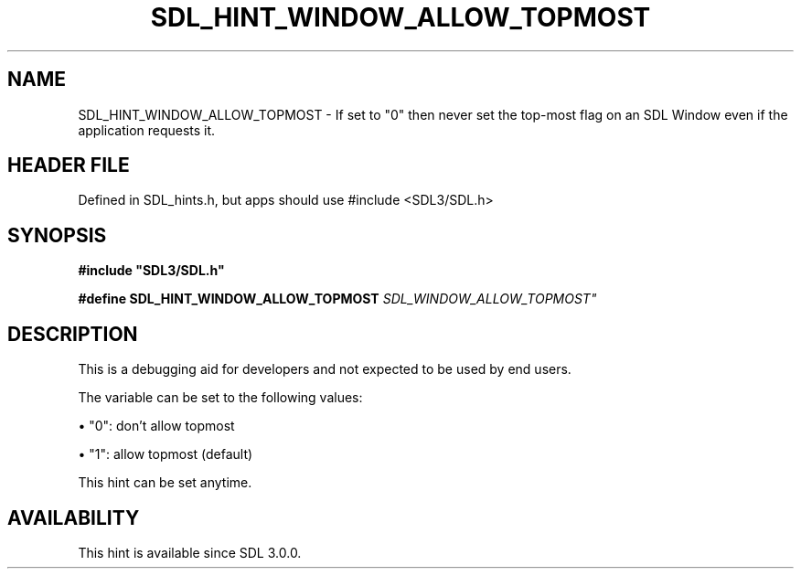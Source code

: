 .\" This manpage content is licensed under Creative Commons
.\"  Attribution 4.0 International (CC BY 4.0)
.\"   https://creativecommons.org/licenses/by/4.0/
.\" This manpage was generated from SDL's wiki page for SDL_HINT_WINDOW_ALLOW_TOPMOST:
.\"   https://wiki.libsdl.org/SDL_HINT_WINDOW_ALLOW_TOPMOST
.\" Generated with SDL/build-scripts/wikiheaders.pl
.\"  revision SDL-3.1.1-no-vcs
.\" Please report issues in this manpage's content at:
.\"   https://github.com/libsdl-org/sdlwiki/issues/new
.\" Please report issues in the generation of this manpage from the wiki at:
.\"   https://github.com/libsdl-org/SDL/issues/new?title=Misgenerated%20manpage%20for%20SDL_HINT_WINDOW_ALLOW_TOPMOST
.\" SDL can be found at https://libsdl.org/
.de URL
\$2 \(laURL: \$1 \(ra\$3
..
.if \n[.g] .mso www.tmac
.TH SDL_HINT_WINDOW_ALLOW_TOPMOST 3 "SDL 3.1.1" "SDL" "SDL3 FUNCTIONS"
.SH NAME
SDL_HINT_WINDOW_ALLOW_TOPMOST \- If set to "0" then never set the top-most flag on an SDL Window even if the application requests it\[char46]
.SH HEADER FILE
Defined in SDL_hints\[char46]h, but apps should use #include <SDL3/SDL\[char46]h>

.SH SYNOPSIS
.nf
.B #include \(dqSDL3/SDL.h\(dq
.PP
.BI "#define SDL_HINT_WINDOW_ALLOW_TOPMOST "SDL_WINDOW_ALLOW_TOPMOST"
.fi
.SH DESCRIPTION
This is a debugging aid for developers and not expected to be used by end
users\[char46]

The variable can be set to the following values:


\(bu "0": don't allow topmost

\(bu "1": allow topmost (default)

This hint can be set anytime\[char46]

.SH AVAILABILITY
This hint is available since SDL 3\[char46]0\[char46]0\[char46]

